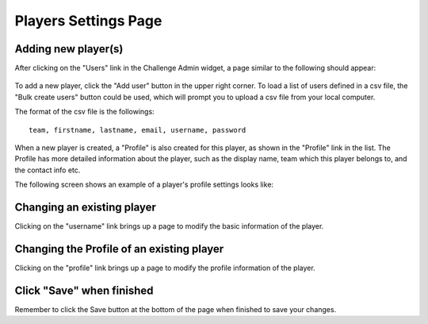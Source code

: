 .. _section-configuration-challenge-admin-players-settings:

Players Settings Page
=====================

Adding new player(s)
--------------------

After clicking on the "Users" link in the Challenge Admin widget, a page similar to the following should appear:

.. figure:: figs/configuration/configuration-challenge-admin-players-settings.1.png
   :width: 600 px
   :align: center

To add a new player, click the "Add user" button in the upper right corner. To load a list of users defined in a csv file, the "Bulk create users" button could be used, which will prompt you to upload a csv file from your local computer.

The format of the csv file is the followings::

    team, firstname, lastname, email, username, password


When a new player is created, a "Profile" is also created for this player, as shown in the "Profile" link in the list. The Profile has more detailed information about the player, such as the display name, team which this player belongs to, and the contact info etc.

The following screen shows an example of a player's profile settings looks like:

.. figure:: figs/configuration/configuration-challenge-admin-players-settings.2.png
   :width: 600 px
   :align: center

Changing an existing player
---------------------------

Clicking on the "username" link brings up a page to modify the basic information of the player.


Changing the Profile of an existing player
------------------------------------------

Clicking on the "profile" link brings up a page to modify the  profile information of the player.

Click "Save" when finished
--------------------------

Remember to click the Save button at the bottom of the page when finished to save your changes.

